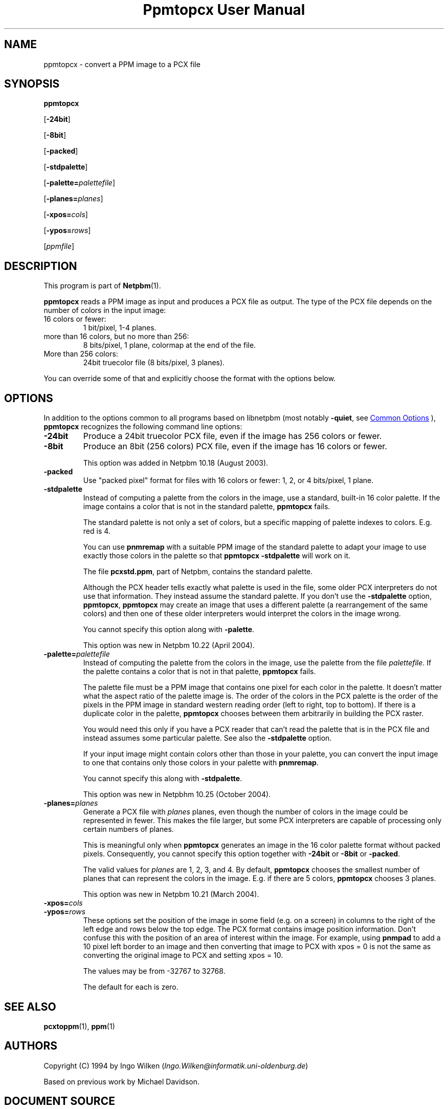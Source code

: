 \
.\" This man page was generated by the Netpbm tool 'makeman' from HTML source.
.\" Do not hand-hack it!  If you have bug fixes or improvements, please find
.\" the corresponding HTML page on the Netpbm website, generate a patch
.\" against that, and send it to the Netpbm maintainer.
.TH "Ppmtopcx User Manual" 0 "27 March 2004" "netpbm documentation"

.SH NAME

ppmtopcx - convert a PPM image to a PCX file

.UN synopsis
.SH SYNOPSIS

\fBppmtopcx\fP

[\fB-24bit\fP]

[\fB-8bit\fP]

[\fB-packed\fP]

[\fB-stdpalette\fP]

[\fB-palette=\fP\fIpalettefile\fP]

[\fB-planes=\fP\fIplanes\fP]

[\fB-xpos=\fP\fIcols\fP]

[\fB-ypos=\fP\fIrows\fP]

[\fIppmfile\fP]

.UN description
.SH DESCRIPTION
.PP
This program is part of
.BR "Netpbm" (1)\c
\&.
.PP
\fBppmtopcx\fP reads a PPM image as input and produces a PCX file
as output.  The type of the PCX file depends on the number of colors
in the input image:


.TP
16 colors or fewer:
1 bit/pixel, 1-4 planes.

.TP
more than 16 colors, but no more than 256:
8 bits/pixel, 1 plane, colormap at the end of the file.

.TP
More than 256 colors:
24bit truecolor file (8 bits/pixel, 3 planes).


.PP
You can override some of that and explicitly choose the format with
the options below.

.UN options
.SH OPTIONS
.PP
In addition to the options common to all programs based on libnetpbm
(most notably \fB-quiet\fP, see 
.UR index.html#commonoptions
 Common Options
.UE
\&), \fBppmtopcx\fP recognizes the following
command line options:


.TP
\fB-24bit\fP
Produce a 24bit truecolor PCX file, even if the image has 256
colors or fewer.

.TP
\fB-8bit\fP
Produce an 8bit (256 colors) PCX file, even if the image has 16
colors or fewer.
.sp
This option was added in Netpbm 10.18 (August 2003).

.TP
\fB-packed\fP
Use "packed pixel" format for files with 16 colors or
fewer: 1, 2, or 4 bits/pixel, 1 plane.

.TP
\fB-stdpalette\fP
Instead of computing a palette from the colors in the image, use
a standard, built-in 16 color palette.  If the image contains a color
that is not in the standard palette, \fBppmtopcx\fP fails.
.sp
The standard palette is not only a set of colors, but a specific
mapping of palette indexes to colors.  E.g. red is 4.
.sp
You can use \fBpnmremap\fP with a suitable PPM image of the standard
palette to adapt your image to use exactly those colors in the palette
so that \fBppmtopcx -stdpalette\fP will work on it.
.sp
The file \fBpcxstd.ppm\fP, part of Netpbm, contains the standard
palette.
.sp
Although the PCX header tells exactly what palette is used in the
file, some older PCX interpreters do not use that information.  They
instead assume the standard palette.  If you don't use the
\fB-stdpalette\fP option, \fBppmtopcx\fP, \fBppmtopcx\fP may create
an image that uses a different palette (a rearrangement of the same
colors) and then one of these older interpreters would interpret the
colors in the image wrong.
.sp
You cannot specify this option along with \fB-palette\fP.
.sp
This option was new in Netpbm 10.22 (April 2004).

.TP
\fB-palette=\fP\fIpalettefile\fP
Instead of computing the palette from the colors in the image, use
the palette from the file \fIpalettefile\fP.  If the palette contains
a color that is not in that palette, \fBppmtopcx\fP fails.
.sp
The palette file must be a PPM image that contains one pixel for
each color in the palette.  It doesn't matter what the aspect ratio
of the palette image is.  The order of the colors in the PCX palette
is the order of the pixels in the PPM image in standard western
reading order (left to right, top to bottom).  If there is a duplicate
color in the palette, \fBppmtopcx\fP chooses between them arbitrarily
in building the PCX raster.
.sp
You would need this only if you have a PCX reader that can't read
the palette that is in the PCX file and instead assumes some particular
palette.  See also the \fB-stdpalette\fP option.
.sp
If your input image might contain colors other than those in your
palette, you can convert the input image to one that contains only
those colors in your palette with \fBpnmremap\fP.
.sp
You cannot specify this along with \fB-stdpalette\fP.
.sp
This option was new in Netpbhm 10.25 (October 2004).

.TP
\fB-planes=\fP\fIplanes\fP
Generate a PCX file with \fIplanes\fP planes, even though the number
of colors in the image could be represented in fewer.  This makes the file
larger, but some PCX interpreters are capable of processing only certain
numbers of planes.
.sp
This is meaningful only when \fBppmtopcx\fP generates an image in
the 16 color palette format without packed pixels.  Consequently, you
cannot specify this option together with \fB-24bit\fP or
\fB-8bit\fP or \fB-packed\fP.
.sp
The valid values for \fIplanes\fP are 1, 2, 3, and 4.  By default,
\fBppmtopcx\fP chooses the smallest number of planes that can represent
the colors in the image.  E.g. if there are 5 colors, \fBppmtopcx\fP 
chooses 3 planes.
.sp
This option was new in Netpbm 10.21 (March 2004).
     
.TP
\fB-xpos=\fP\fIcols\fP

.TP
\fB-ypos=\fP\fIrows\fP
 These options set the position of the image in some field
(e.g. on a screen) in columns to the right of the left edge and rows
below the top edge.  The PCX format contains image position
information.  Don't confuse this with the position of an area of
interest within the image.  For example, using \fBpnmpad\fP to add a
10 pixel left border to an image and then converting that image to PCX
with xpos = 0 is not the same as converting the original image to PCX
and setting xpos = 10.
.sp
The values may be from -32767 to 32768.
.sp
The default for each is zero.



.UN seealso
.SH SEE ALSO
.BR "pcxtoppm" (1)\c
\&,
.BR "ppm" (1)\c
\&

.UN authors
.SH AUTHORS

Copyright (C) 1994 by Ingo Wilken (\fIIngo.Wilken@informatik.uni-oldenburg.de\fP)
.PP
Based on previous work by Michael Davidson.
.SH DOCUMENT SOURCE
This manual page was generated by the Netpbm tool 'makeman' from HTML
source.  The master documentation is at
.IP
.B http://netpbm.sourceforge.net/doc/ppmtopcx.html
.PP